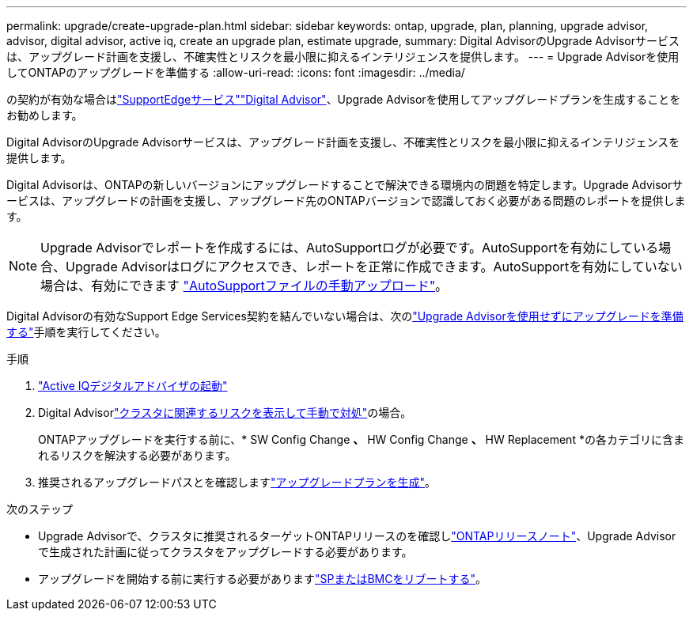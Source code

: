 ---
permalink: upgrade/create-upgrade-plan.html 
sidebar: sidebar 
keywords: ontap, upgrade, plan, planning, upgrade advisor, advisor, digital advisor, active iq, create an upgrade plan, estimate upgrade, 
summary: Digital AdvisorのUpgrade Advisorサービスは、アップグレード計画を支援し、不確実性とリスクを最小限に抑えるインテリジェンスを提供します。 
---
= Upgrade Advisorを使用してONTAPのアップグレードを準備する
:allow-uri-read: 
:icons: font
:imagesdir: ../media/


[role="lead"]
の契約が有効な場合はlink:https://www.netapp.com/us/services/support-edge.aspx["SupportEdgeサービス"^]link:https://docs.netapp.com/us-en/active-iq/upgrade_advisor_overview.html["Digital Advisor"^]、Upgrade Advisorを使用してアップグレードプランを生成することをお勧めします。

Digital AdvisorのUpgrade Advisorサービスは、アップグレード計画を支援し、不確実性とリスクを最小限に抑えるインテリジェンスを提供します。

Digital Advisorは、ONTAPの新しいバージョンにアップグレードすることで解決できる環境内の問題を特定します。Upgrade Advisorサービスは、アップグレードの計画を支援し、アップグレード先のONTAPバージョンで認識しておく必要がある問題のレポートを提供します。


NOTE: Upgrade Advisorでレポートを作成するには、AutoSupportログが必要です。AutoSupportを有効にしている場合、Upgrade Advisorはログにアクセスでき、レポートを正常に作成できます。AutoSupportを有効にしていない場合は、有効にできます https://kb.netapp.com/on-prem/ontap/Ontap_OS/OS-KBs/How_to_manually_upload_AutoSupport_messages_to_NetApp_in_ONTAP_9["AutoSupportファイルの手動アップロード"^]。

Digital Advisorの有効なSupport Edge Services契約を結んでいない場合は、次のlink:prepare.html["Upgrade Advisorを使用せずにアップグレードを準備する"]手順を実行してください。

.手順
. https://aiq.netapp.com/["Active IQデジタルアドバイザの起動"^]
. Digital Advisorlink:https://docs.netapp.com/us-en/active-iq/task_view_risk_and_take_action.html["クラスタに関連するリスクを表示して手動で対処"^]の場合。
+
ONTAPアップグレードを実行する前に、* SW Config Change *、* HW Config Change *、* HW Replacement *の各カテゴリに含まれるリスクを解決する必要があります。

. 推奨されるアップグレードパスとを確認しますlink:https://docs.netapp.com/us-en/active-iq/upgrade_advisor_overview.html["アップグレードプランを生成"^]。


.次のステップ
* Upgrade Advisorで、クラスタに推奨されるターゲットONTAPリリースのを確認しlink:../release-notes/index.html["ONTAPリリースノート"]、Upgrade Advisorで生成された計画に従ってクラスタをアップグレードする必要があります。
* アップグレードを開始する前に実行する必要がありますlink:reboot-sp-bmc.html["SPまたはBMCをリブートする"]。

